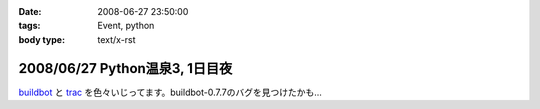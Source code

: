:date: 2008-06-27 23:50:00
:tags: Event, python
:body type: text/x-rst

===============================
2008/06/27 Python温泉3, 1日目夜
===============================

buildbot_ と trac_ を色々いじってます。buildbot-0.7.7のバグを見つけたかも...

.. _buildbot: http://buildbot.net/
.. _trac: http://trac.edgewall.org/

.. :extend type: text/html
.. :extend:

